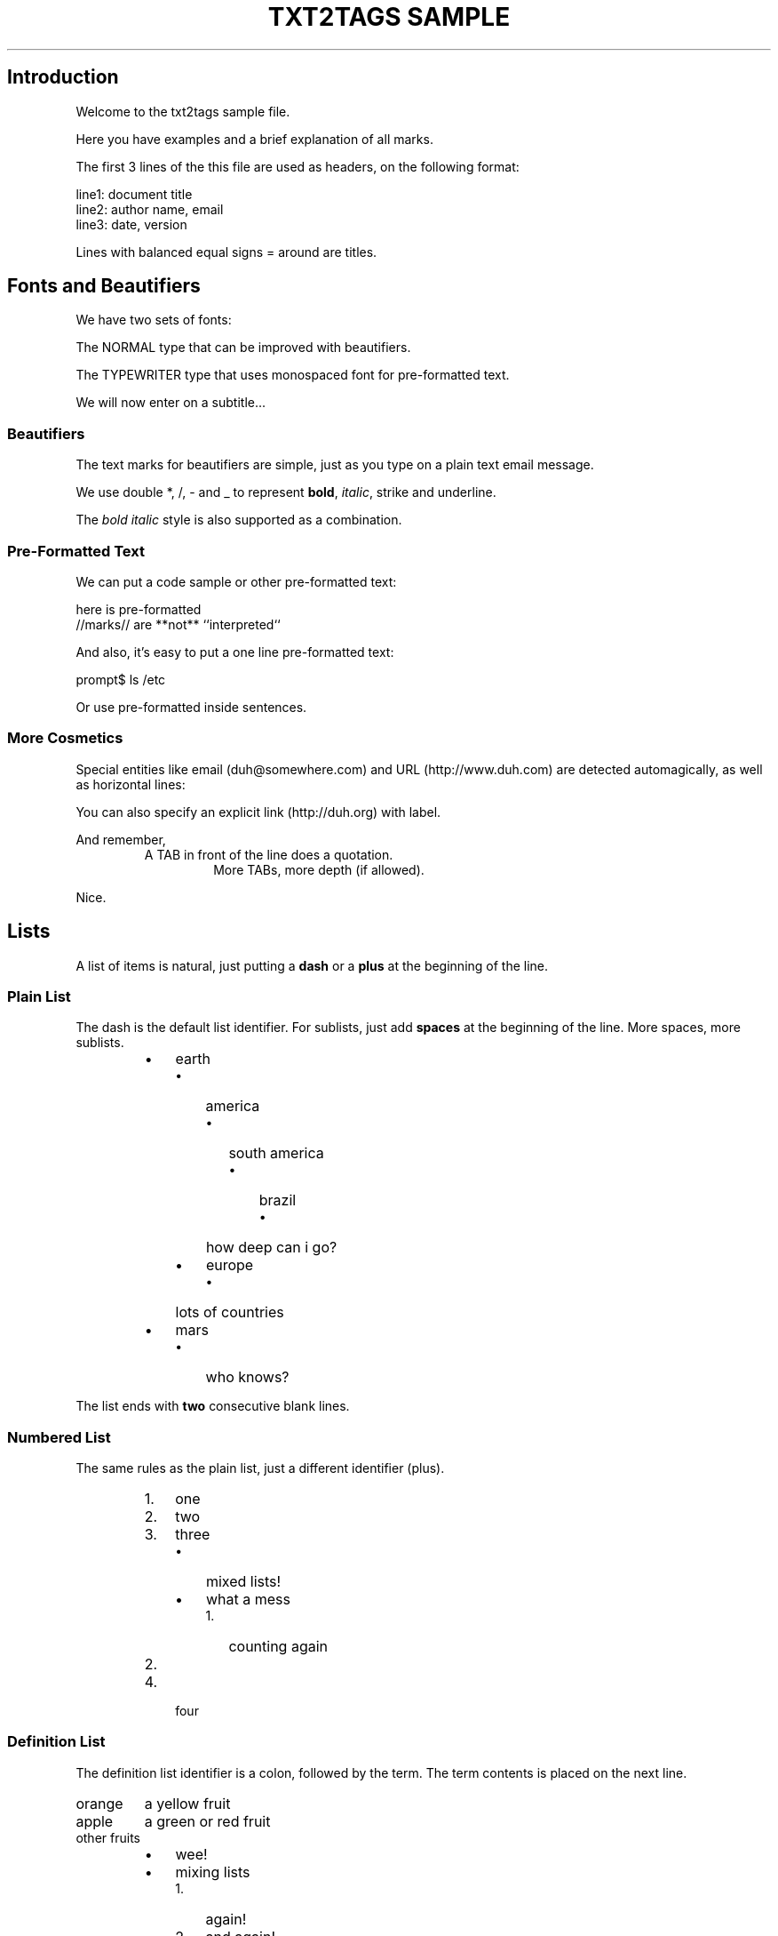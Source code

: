 .TH "TXT2TAGS SAMPLE" 1 "" "Aurelio Jargas"

.SH Introduction
.P
Welcome to the txt2tags sample file.
.P
Here you have examples and a brief explanation of all
marks.
.P
The first 3 lines of the this file are used as headers,
on the following format:

.nf
line1: document title
line2: author name, email
line3: date, version
.fi


.P
Lines with balanced equal signs = around are titles.
.SH Fonts and Beautifiers
.P
We have two sets of fonts:
.P
The NORMAL type that can be improved with beautifiers.
.P
The TYPEWRITER type that uses monospaced font for
pre\-formatted text.
.P
We will now enter on a subtitle...
.SS Beautifiers
.P
The text marks for beautifiers are simple, just as you
type on a plain text email message.
.P
We use double *, /, \- and _ to represent \fBbold\fR,
\fIitalic\fR, strike and underline.
.P
The \fB\fIbold italic\fR\fR style is also supported as a
combination.
.SS Pre-Formatted Text
.P
We can put a code sample or other pre\-formatted text:

.nf
  here    is     pre-formatted
//marks// are  **not**  ``interpreted``
.fi


.P
And also, it's easy to put a one line pre\-formatted
text:

.nf
prompt$ ls /etc
.fi


.P
Or use pre\-formatted inside sentences.
.SS More Cosmetics
.P
Special entities like email (duh@somewhere.com) and
URL (http://www.duh.com) are detected automagically,
as well as horizontal lines:






.P
You can also specify an explicit link (http://duh.org)
with label.
.P
And remember,
.RS
A TAB in front of the line does a quotation.
.RS
More TABs, more depth (if allowed).
.RE
.RE
.P
Nice.
.SH Lists
.P
A list of items is natural, just putting a \fBdash\fR or
a \fBplus\fR at the beginning of the line.
.SS Plain List
.P
The dash is the default list identifier. For sublists,
just add \fBspaces\fR at the beginning of the line. More
spaces, more sublists.

.RS
.IP \(bu 3
earth
.RS
.IP \(bu 3
america
.RS
.IP \(bu 3
south america
.RS
.IP \(bu 3
brazil
.RS
.IP \(bu 3
how deep can i go?
.RE
.IP
.RE
.IP
.RE
.IP
.IP \(bu 3
europe
.RS
.IP \(bu 3
lots of countries
.RE
.IP
.RE
.IP
.IP \(bu 3
mars
.RS
.IP \(bu 3
who knows?
.RE
.IP
.RE
.IP

.P
The list ends with \fBtwo\fR consecutive blank lines.
.SS Numbered List
.P
The same rules as the plain list, just a different
identifier (plus).

.RS
.IP 1. 3
one
.IP 2. 3
two
.IP 3. 3
three
.RS
.IP \(bu 3
mixed lists!
.IP \(bu 3
what a mess
.RS
.IP 1. 3
counting again
.IP 2. 3
...
.RE
.IP
.RE
.IP
.IP 4. 3
four
.RE
.IP

.SS Definition List
.P
The definition list identifier is a colon, followed by
the term. The term contents is placed on the next line.

.TP
orange
a yellow fruit
.TP
apple
a green or red fruit
.TP
other fruits
.RS
.IP \(bu 3
wee!
.IP \(bu 3
mixing lists
.RS
.IP 1. 3
again!
.IP 2. 3
and again!
.RE
.IP
.RE
.IP

.SH Tables
.P
Use pipes to compose table rows and cells.
Double pipe at the line beginning starts a heading row.
Natural spaces specify each cell alignment.

.TS
center, allbox, tab(^); lcr.
 \fBheading 1\fR^\fBheading 2\fR^\fBheading 3\fR
 cell 1.1^cell 1.2^cell 1.3
 cell 2.1^cell 2.2^cell 2.3
.TE

.P
Without the last pipe, no border:

.TS
center, tab(^); lcr.
 \fBheading 1\fR^\fBheading 2\fR^\fBheading 3\fR
 cell 1.1^cell 1.2^cell 1.3
 cell 2.1^cell 2.2^cell 2.3
.TE

.SH Special Entities
.P
Because things were too simple.
.SS Images
.P
The image mark is as simple as it can be: [filename].
.P
img/photo.jpg

.RS
.IP \(bu 3
The filename must end in PNG, JPG, GIF, or similar.
.IP \(bu 3
No spaces inside the brackets!
.RE
.IP




.P
img/t2tpowered.png

